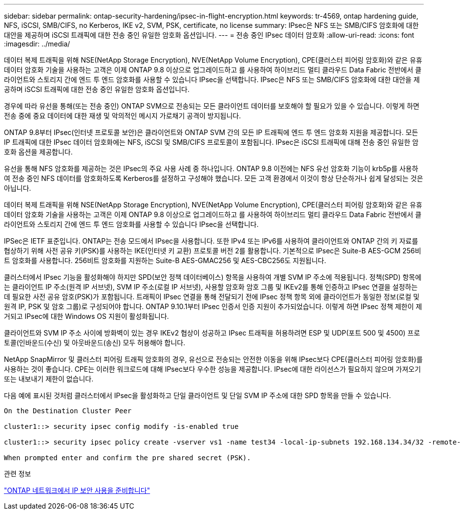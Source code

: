 ---
sidebar: sidebar 
permalink: ontap-security-hardening/ipsec-in-flight-encryption.html 
keywords: tr-4569, ontap hardening guide, NFS, iSCSI, SMB/CIFS, no Kerberos, IKE v2, SVM, PSK, certificate, no license 
summary: IPsec은 NFS 또는 SMB/CIFS 암호화에 대한 대안을 제공하며 iSCSI 트래픽에 대한 전송 중인 유일한 암호화 옵션입니다. 
---
= 전송 중인 IPsec 데이터 암호화
:allow-uri-read: 
:icons: font
:imagesdir: ../media/


[role="lead"]
데이터 복제 트래픽을 위해 NSE(NetApp Storage Encryption), NVE(NetApp Volume Encryption), CPE(클러스터 피어링 암호화)와 같은 유휴 데이터 암호화 기술을 사용하는 고객은 이제 ONTAP 9.8 이상으로 업그레이드하고 를 사용하여 하이브리드 멀티 클라우드 Data Fabric 전반에서 클라이언트와 스토리지 간에 엔드 투 엔드 암호화를 사용할 수 있습니다 IPsec을 선택합니다. IPsec은 NFS 또는 SMB/CIFS 암호화에 대한 대안을 제공하며 iSCSI 트래픽에 대한 전송 중인 유일한 암호화 옵션입니다.

경우에 따라 유선을 통해(또는 전송 중인) ONTAP SVM으로 전송되는 모든 클라이언트 데이터를 보호해야 할 필요가 있을 수 있습니다. 이렇게 하면 전송 중에 중요 데이터에 대한 재생 및 악의적인 메시지 가로채기 공격이 방지됩니다.

ONTAP 9.8부터 IPsec(인터넷 프로토콜 보안)은 클라이언트와 ONTAP SVM 간의 모든 IP 트래픽에 엔드 투 엔드 암호화 지원을 제공합니다. 모든 IP 트래픽에 대한 IPsec 데이터 암호화에는 NFS, iSCSI 및 SMB/CIFS 프로토콜이 포함됩니다. IPsec은 iSCSI 트래픽에 대해 전송 중인 유일한 암호화 옵션을 제공합니다.

유선을 통해 NFS 암호화를 제공하는 것은 IPsec의 주요 사용 사례 중 하나입니다. ONTAP 9.8 이전에는 NFS 유선 암호화 기능이 krb5p를 사용하여 전송 중인 NFS 데이터를 암호화하도록 Kerberos를 설정하고 구성해야 했습니다. 모든 고객 환경에서 이것이 항상 단순하거나 쉽게 달성되는 것은 아닙니다.

데이터 복제 트래픽을 위해 NSE(NetApp Storage Encryption), NVE(NetApp Volume Encryption), CPE(클러스터 피어링 암호화)와 같은 유휴 데이터 암호화 기술을 사용하는 고객은 이제 ONTAP 9.8 이상으로 업그레이드하고 를 사용하여 하이브리드 멀티 클라우드 Data Fabric 전반에서 클라이언트와 스토리지 간에 엔드 투 엔드 암호화를 사용할 수 있습니다 IPsec을 선택합니다.

IPSec은 IETF 표준입니다. ONTAP는 전송 모드에서 IPsec을 사용합니다. 또한 IPv4 또는 IPv6를 사용하여 클라이언트와 ONTAP 간의 키 자료를 협상하기 위해 사전 공유 키(PSK)를 사용하는 IKE(인터넷 키 교환) 프로토콜 버전 2를 활용합니다. 기본적으로 IPsec은 Suite-B AES-GCM 256비트 암호화를 사용합니다. 256비트 암호화를 지원하는 Suite-B AES-GMAC256 및 AES-CBC256도 지원됩니다.

클러스터에서 IPsec 기능을 활성화해야 하지만 SPD(보안 정책 데이터베이스) 항목을 사용하여 개별 SVM IP 주소에 적용됩니다. 정책(SPD) 항목에는 클라이언트 IP 주소(원격 IP 서브넷), SVM IP 주소(로컬 IP 서브넷), 사용할 암호화 암호 그룹 및 IKEv2를 통해 인증하고 IPsec 연결을 설정하는 데 필요한 사전 공유 암호(PSK)가 포함됩니다. 트래픽이 IPsec 연결을 통해 전달되기 전에 IPsec 정책 항목 외에 클라이언트가 동일한 정보(로컬 및 원격 IP, PSK 및 암호 그룹)로 구성되어야 합니다. ONTAP 9.10.1부터 IPsec 인증서 인증 지원이 추가되었습니다. 이렇게 하면 IPsec 정책 제한이 제거되고 IPsec에 대한 Windows OS 지원이 활성화됩니다.

클라이언트와 SVM IP 주소 사이에 방화벽이 있는 경우 IKEv2 협상이 성공하고 IPsec 트래픽을 허용하려면 ESP 및 UDP(포트 500 및 4500) 프로토콜(인바운드(수신) 및 아웃바운드(송신) 모두 허용해야 합니다.

NetApp SnapMirror 및 클러스터 피어링 트래픽 암호화의 경우, 유선으로 전송되는 안전한 이동을 위해 IPsec보다 CPE(클러스터 피어링 암호화)를 사용하는 것이 좋습니다. CPE는 이러한 워크로드에 대해 IPsec보다 우수한 성능을 제공합니다. IPsec에 대한 라이선스가 필요하지 않으며 가져오기 또는 내보내기 제한이 없습니다.

다음 예에 표시된 것처럼 클러스터에서 IPsec을 활성화하고 단일 클라이언트 및 단일 SVM IP 주소에 대한 SPD 항목을 만들 수 있습니다.

[listing]
----
On the Destination Cluster Peer

cluster1::> security ipsec config modify -is-enabled true

cluster1::> security ipsec policy create -vserver vs1 -name test34 -local-ip-subnets 192.168.134.34/32 -remote-ip-subnets 192.168.134.44/32

When prompted enter and confirm the pre shared secret (PSK).
----
.관련 정보
link:https://docs.netapp.com/us-en/ontap/networking/ipsec-prepare.html["ONTAP 네트워크에서 IP 보안 사용을 준비합니다"^]
